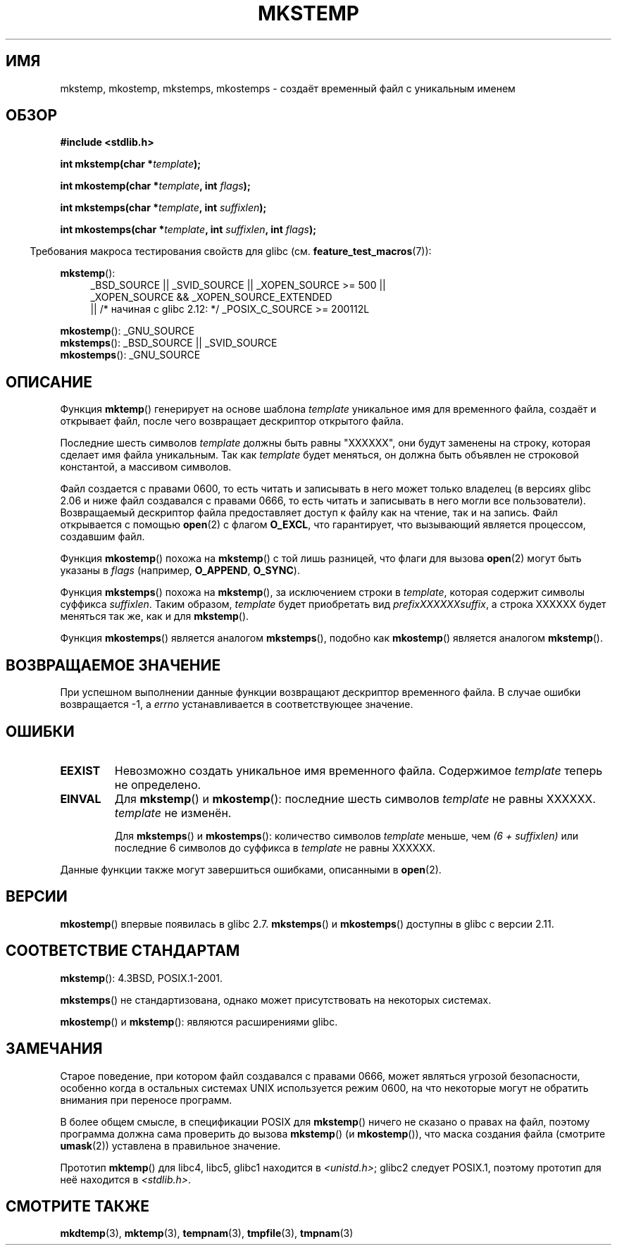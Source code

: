 .\" Copyright 1993 David Metcalfe (david@prism.demon.co.uk)
.\" and Copyright (C) 2008, Michael Kerrisk <mtk.manpages@gmail.com>
.\"
.\" Permission is granted to make and distribute verbatim copies of this
.\" manual provided the copyright notice and this permission notice are
.\" preserved on all copies.
.\"
.\" Permission is granted to copy and distribute modified versions of this
.\" manual under the conditions for verbatim copying, provided that the
.\" entire resulting derived work is distributed under the terms of a
.\" permission notice identical to this one.
.\"
.\" Since the Linux kernel and libraries are constantly changing, this
.\" manual page may be incorrect or out-of-date.  The author(s) assume no
.\" responsibility for errors or omissions, or for damages resulting from
.\" the use of the information contained herein.  The author(s) may not
.\" have taken the same level of care in the production of this manual,
.\" which is licensed free of charge, as they might when working
.\" professionally.
.\"
.\" Formatted or processed versions of this manual, if unaccompanied by
.\" the source, must acknowledge the copyright and authors of this work.
.\"
.\" References consulted:
.\"     Linux libc source code
.\"     Lewine's _POSIX Programmer's Guide_ (O'Reilly & Associates, 1991)
.\"     386BSD man pages
.\" Modified Sat Jul 24 18:48:48 1993 by Rik Faith (faith@cs.unc.edu)
.\" Modified 980310, aeb
.\" Modified 990328, aeb
.\" 2008-06-19, mtk, Added mkostemp(); various other changes
.\"
.\"*******************************************************************
.\"
.\" This file was generated with po4a. Translate the source file.
.\"
.\"*******************************************************************
.TH MKSTEMP 3 2012\-04\-21 GNU "Руководство программиста Linux"
.SH ИМЯ
mkstemp, mkostemp, mkstemps, mkostemps \- создаёт временный файл с уникальным
именем
.SH ОБЗОР
.nf
\fB#include <stdlib.h>\fP
.sp
\fBint mkstemp(char *\fP\fItemplate\fP\fB);\fP
.sp
\fBint mkostemp(char *\fP\fItemplate\fP\fB, int \fP\fIflags\fP\fB);\fP
.sp
\fBint mkstemps(char *\fP\fItemplate\fP\fB, int \fP\fIsuffixlen\fP\fB);\fP
.sp
\fBint mkostemps(char *\fP\fItemplate\fP\fB, int \fP\fIsuffixlen\fP\fB, int \fP\fIflags\fP\fB);\fP
.fi
.sp
.in -4n
Требования макроса тестирования свойств для glibc
(см. \fBfeature_test_macros\fP(7)):
.in
.sp
\fBmkstemp\fP():
.ad l
.RS 4
.PD 0
_BSD_SOURCE || _SVID_SOURCE || _XOPEN_SOURCE\ >=\ 500 || _XOPEN_SOURCE\ &&\ _XOPEN_SOURCE_EXTENDED
.br
|| /* начиная с glibc 2.12: */ _POSIX_C_SOURCE\ >=\ 200112L
.PD
.RE
.ad b
.PP
\fBmkostemp\fP(): _GNU_SOURCE
.br
\fBmkstemps\fP(): _BSD_SOURCE || _SVID_SOURCE
.br
\fBmkostemps\fP(): _GNU_SOURCE
.SH ОПИСАНИЕ
Функция \fBmktemp\fP() генерирует на основе шаблона \fItemplate\fP уникальное имя
для временного файла, создаёт и открывает файл, после чего возвращает
дескриптор открытого файла.

Последние шесть символов \fItemplate\fP должны быть равны "XXXXXX", они будут
заменены на строку, которая сделает имя файла уникальным. Так как
\fItemplate\fP будет меняться, он должна быть объявлен не строковой константой,
а массивом символов.

Файл создается с правами 0600, то есть читать и записывать в него может
только владелец (в версиях glibc 2.06 и ниже файл создавался с правами 0666,
то есть  читать и записывать в него могли все пользователи). Возвращаемый
дескриптор файла предоставляет доступ к файлу как на чтение, так и на
запись. Файл открывается с помощью \fBopen\fP(2) с флагом \fBO_EXCL\fP, что
гарантирует, что вызывающий является процессом, создавшим файл.

Функция \fBmkostemp\fP() похожа на \fBmkstemp\fP() с той лишь разницей, что флаги
для вызова \fBopen\fP(2) могут быть указаны в \fIflags\fP (например, \fBO_APPEND\fP,
\fBO_SYNC\fP).

Функция \fBmkstemps\fP() похожа на \fBmkstemp\fP(), за исключением строки в
\fItemplate\fP, которая содержит символы суффикса \fIsuffixlen\fP. Таким образом,
\fItemplate\fP будет приобретать вид \fIprefixXXXXXXsuffix\fP, а строка XXXXXX
будет меняться так же, как и для \fBmkstemp\fP().

Функция \fBmkostemps\fP() является аналогом \fBmkstemps\fP(), подобно как
\fBmkostemp\fP() является аналогом \fBmkstemp\fP().
.SH "ВОЗВРАЩАЕМОЕ ЗНАЧЕНИЕ"
При успешном выполнении данные функции возвращают дескриптор временного
файла. В случае ошибки возвращается \-1, а \fIerrno\fP устанавливается в
соответствующее значение.
.SH ОШИБКИ
.TP 
\fBEEXIST\fP
Невозможно создать уникальное имя временного файла. Содержимое \fItemplate\fP
теперь не определено.
.TP 
\fBEINVAL\fP
Для \fBmkstemp\fP() и \fBmkostemp\fP(): последние шесть символов \fItemplate\fP не
равны XXXXXX. \fItemplate\fP не изменён.
.sp
Для \fBmkstemps\fP() и \fBmkostemps\fP(): количество символов \fItemplate\fP меньше,
чем \fI(6 + suffixlen)\fP или последние 6 символов до суффикса в \fItemplate\fP не
равны XXXXXX.
.PP
Данные функции также могут завершиться ошибками, описанными в \fBopen\fP(2).
.SH ВЕРСИИ
\fBmkostemp\fP() впервые появилась в glibc 2.7. \fBmkstemps\fP() и \fBmkostemps\fP()
доступны в glibc с версии 2.11.
.SH "СООТВЕТСТВИЕ СТАНДАРТАМ"
\fBmkstemp\fP(): 4.3BSD, POSIX.1\-2001.

.\" mkstemps() appears to be at least on the BSDs, Mac OS X, Solaris,
.\" and Tru64.
\fBmkstemps\fP() не стандартизована, однако может присутствовать на некоторых
системах.

\fBmkostemp\fP() и \fBmkstemp\fP(): являются расширениями glibc.
.SH ЗАМЕЧАНИЯ
Старое поведение, при котором файл создавался с правами 0666, может являться
угрозой безопасности, особенно когда в остальных системах UNIX используется
режим 0600, на что некоторые могут не обратить внимания при переносе
программ.

В более общем смысле, в спецификации POSIX для \fBmkstemp\fP() ничего не
сказано о правах на файл, поэтому программа должна сама проверить до вызова
\fBmkstemp\fP()  (и \fBmkostemp\fP()), что маска создания файла (смотрите
\fBumask\fP(2)) уставлена в правильное значение.

Прототип \fBmktemp\fP() для libc4, libc5, glibc1 находится в
\fI<unistd.h>\fP; glibc2 следует POSIX.1, поэтому прототип для неё
находится в \fI<stdlib.h>\fP.
.SH "СМОТРИТЕ ТАКЖЕ"
\fBmkdtemp\fP(3), \fBmktemp\fP(3), \fBtempnam\fP(3), \fBtmpfile\fP(3), \fBtmpnam\fP(3)
